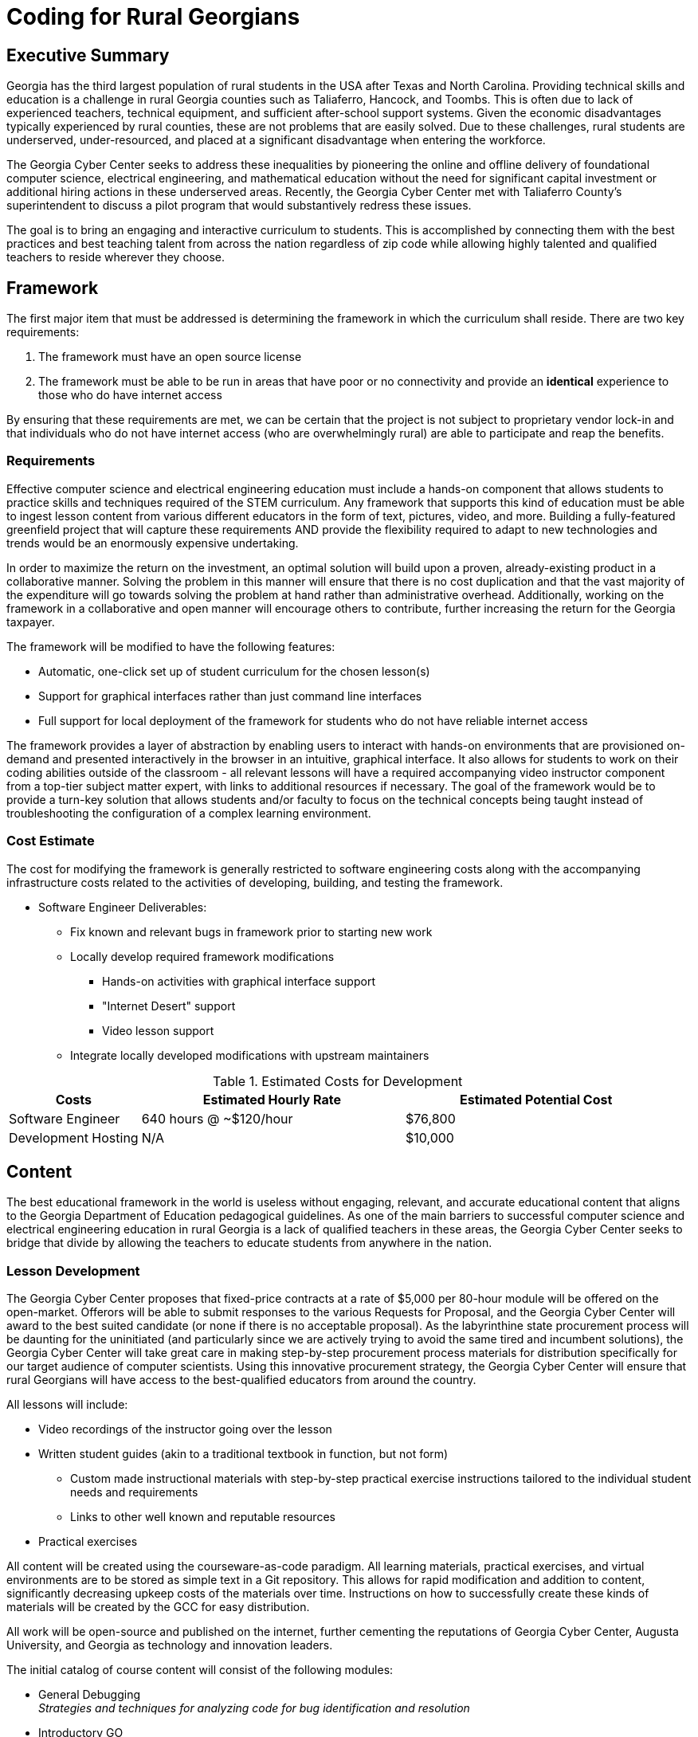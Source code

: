 = Coding for Rural Georgians
:!toc:
:backend: pdf
:pdf-theme: gcc-blue

== Executive Summary

Georgia has the third largest population of rural students in the USA after Texas and North Carolina.
Providing technical skills and education is a challenge in rural Georgia counties such as Taliaferro, Hancock, and Toombs.
This is often due to lack of experienced teachers, technical equipment, and sufficient after-school support systems.
Given the economic disadvantages typically experienced by rural counties, these are not problems that are easily solved.
Due to these challenges, rural students are underserved, under-resourced, and placed at a significant disadvantage when entering the workforce.

The Georgia Cyber Center seeks to address these inequalities by pioneering the online and offline delivery of foundational computer science, electrical engineering, and mathematical education without the need for significant capital investment or additional hiring actions in these underserved areas.
Recently, the Georgia Cyber Center met with Taliaferro County's superintendent to discuss a pilot program that would substantively redress these issues.

The goal is to bring an engaging and interactive curriculum to students.
This is accomplished by connecting them with the best practices and best teaching talent from across the nation regardless of zip code while allowing highly talented and qualified teachers to reside wherever they choose.

== Framework

The first major item that must be addressed is determining the framework in which the curriculum shall reside.
There are two key requirements:

. The framework must have an open source license
. The framework must be able to be run in areas that have poor or no connectivity and provide an *identical* experience to those who do have internet access

By ensuring that these requirements are met, we can be certain that the project is not subject to proprietary vendor lock-in and that individuals who do not have internet access (who are overwhelmingly rural) are able to participate and reap the benefits.

=== Requirements

Effective computer science and electrical engineering education must include a hands-on component that allows students to practice skills and techniques required of the STEM curriculum.
Any framework that supports this kind of education must be able to ingest lesson content from various different educators in the form of text, pictures, video, and more.
Building a fully-featured greenfield project that will capture these requirements AND provide the flexibility required to adapt to new technologies and trends would be an enormously expensive undertaking.

In order to maximize the return on the investment, an optimal solution will build upon a proven, already-existing product in a collaborative manner.
Solving the problem in this manner will ensure that there is no cost duplication and that the vast majority of the expenditure will go towards solving the problem at hand rather than administrative overhead.
Additionally, working on the framework in a collaborative and open manner will encourage others to contribute, further increasing the return for the Georgia taxpayer.

The framework will be modified to have the following features:

* Automatic, one-click set up of student curriculum for the chosen lesson(s)
* Support for graphical interfaces rather than just command line interfaces
* Full support for local deployment of the framework for students who do not have reliable internet access

The framework provides a layer of abstraction by enabling users to interact with hands-on environments that are provisioned on-demand and presented interactively in the browser in an intuitive, graphical interface.
It also allows for students to work on their coding abilities outside of the classroom - all relevant lessons will have a required accompanying video instructor component from a top-tier subject matter expert, with links to additional resources if necessary.
The goal of the framework would be to provide a turn-key solution that allows students and/or faculty to focus on the technical concepts being taught instead of troubleshooting the configuration of a complex learning environment.

=== Cost Estimate

The cost for modifying the framework is generally restricted to software engineering costs along with the accompanying infrastructure costs related to the activities of developing, building, and testing the framework.

* Software Engineer Deliverables:
** Fix known and relevant bugs in framework prior to starting new work
** Locally develop required framework modifications
*** Hands-on activities with graphical interface support
*** "Internet Desert" support
*** Video lesson support
** Integrate locally developed modifications with upstream maintainers

.Estimated Costs for Development
[cols="1,2,2", options="header"]
|===
|Costs |Estimated Hourly Rate |Estimated Potential Cost
|Software Engineer |640 hours @ ~$120/hour |$76,800
|Development Hosting |N/A |$10,000
|===

== Content

The best educational framework in the world is useless without engaging, relevant, and accurate educational content that aligns to the Georgia Department of Education pedagogical guidelines.
As one of the main barriers to successful computer science and electrical engineering education in rural Georgia is a lack of qualified teachers in these areas, the Georgia Cyber Center seeks to bridge that divide by allowing the teachers to educate students from anywhere in the nation.

=== Lesson Development
The Georgia Cyber Center proposes that fixed-price contracts at a rate of $5,000 per 80-hour module will be offered on the open-market.
Offerors will be able to submit responses to the various Requests for Proposal, and the Georgia Cyber Center will award to the best suited candidate (or none if there is no acceptable proposal).
As the labyrinthine state procurement process will be daunting for the uninitiated (and particularly since we are actively trying to avoid the same tired and incumbent solutions), the Georgia Cyber Center will take great care in making step-by-step procurement process materials for distribution specifically for our target audience of computer scientists.
Using this innovative procurement strategy, the Georgia Cyber Center will ensure that rural Georgians will have access to the best-qualified educators from around the country.

All lessons will include:

* Video recordings of the instructor going over the lesson
* Written student guides (akin to a traditional textbook in function, but not form)
** Custom made instructional materials with step-by-step practical exercise instructions tailored to the individual student needs and requirements
** Links to other well known and reputable resources
* Practical exercises

All content will be created using the courseware-as-code paradigm.
All learning materials, practical exercises, and virtual environments are to be stored as simple text in a Git repository.
This allows for rapid modification and addition to content, significantly decreasing upkeep costs of the materials over time.
Instructions on how to successfully create these kinds of materials will be created by the GCC for easy distribution.

All work will be open-source and published on the internet, further cementing the reputations of Georgia Cyber Center, Augusta University, and Georgia as technology and innovation leaders.

The initial catalog of course content will consist of the following modules:

* General Debugging +
_Strategies and techniques for analyzing code for bug identification and resolution_
* Introductory GO +
_Introduction to the open-source general-purpose programming language created at Google._
* Introductory Rust +
_Introduction to the open-source static multi-paradigm programming language that is focused on security and performance._
* Arduino Programming +
_Programming using an open-source electronics prototyping microcontroller platform built around an easy-to-understand programming language._
* Discrete Mathematics +
_Study of mathematical structures that are non continuous, distinct, and separable.
This area of mathematics is especially applicable to coding and software engineering and is a critical component for any successful developer_

=== Cost Estimate

.Estimated Costs for Curriculum Development
[cols="1,1", options="header"]
|===
|Costs |Estimated Cost Per Module
|Curriculum Developer/Educator |$5,000
|===

* Curriculum Developer/Educator Deliverables:
** Video Recordings
** Written Student Guides
** Practical Exercises/Labs

== Future Work

This initial phase of the project can be just the beginning.
The framework can be expanded beyond just technical topics to include anything taught in the classroom: history, mathematics, english, and more.
The value of being able to deliver top-tier, vetted educators directly into the homes of our rural students is undeniable.

In addition to adding new types of course content, the framework can also be expanded to track student progress over time, introduce gamification into the lessons, integrate with in-school learning management systems, and much more.

Costs per lesson would stay static at $5,000 per 80 hours of content (notwithstanding changes in labor rates, inflation, or other unforeseen events).
Maintenance costs related to the digital framework would increase as features were added, although at a significantly lower rate than if it was a closed-source product.
Hosting costs for production deployments of the framework would vary widely depending on the size and complexity of the deployment, but would be insignificant (5% total cost or less) in relation to the capital outlays associated with the initial framework development and recurring content creation.

== Conclusion
Addressing the problem with a proof-of-concept in this manner gives the Georgia Cyber Center the ability to provide additional materials for students to use inside and outside the classroom, while also encouraging the best teachers from across the nations to contribute content that can be used by anyone at a nominal cost.
